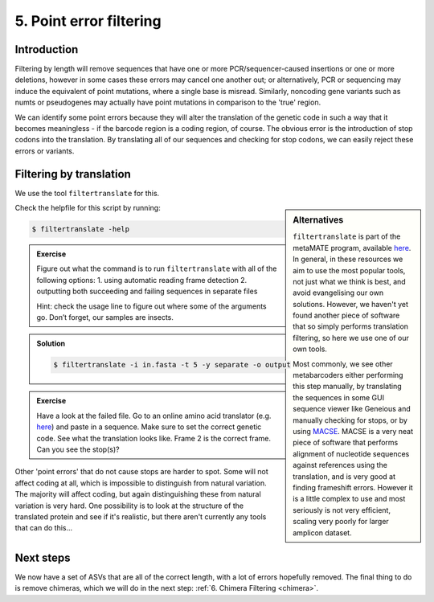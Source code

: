 .. _point_error:

========================================
5. Point error filtering
========================================

Introduction
============

Filtering by length will remove sequences that have one or more PCR/sequencer-caused insertions or one or more deletions, however in some cases these errors may cancel one another out; or alternatively, PCR or sequencing may induce the equivalent of point mutations, where a single base is misread. Similarly, noncoding gene variants such as numts or pseudogenes may actually have point mutations in comparison to the 'true' region.

We can identify some point errors because they will alter the translation of the genetic code in such a way that it becomes meaningless - if the barcode region is a coding region, of course. The obvious error is the introduction of stop codons into the translation. By translating all of our sequences and checking for stop codons, we can easily reject these errors or variants. 

Filtering by translation
========================

We use the tool ``filtertranslate`` for this. 

.. sidebar:: Alternatives
	
	``filtertranslate`` is part of the metaMATE program, available `here <https://github.com/tjcreedy/metaMATE/>`_. In general, in these resources we aim to use the most popular tools, not just what we think is best, and avoid evangelising our own solutions. However, we haven't yet found another piece of software that so simply performs translation filtering, so here we use one of our own tools.
	
	Most commonly, we see other metabarcoders either performing this step manually, by translating the sequences in some GUI sequence viewer like Geneious and manually checking for stops, or by using `MACSE <https://bioweb.supagro.inra.fr/macse/>`_. MACSE is a very neat piece of software that performs alignment of nucleotide sequences against references using the translation, and is very good at finding frameshift errors. However it is a little complex to use and most seriously is not very efficient, scaling very poorly for larger amplicon dataset.

Check the helpfile for this script by running:

.. code-block:: bash 

	$ filtertranslate -help

.. admonition:: Exercise
	
	Figure out what the command is to run ``filtertranslate`` with all of the following options:
	1. using automatic reading frame detection
	2. outputting both succeeding and failing sequences in separate files
	
	Hint: check the usage line to figure out where some of the arguments go. Don’t forget, our samples are insects.

.. admonition:: Solution
	:class: toggle

	.. code-block:: bash

		$ ​filtertranslate ​-i in.fasta​ -t 5 -y separate -o output

.. admonition:: Exercise

	Have a look at the failed file. 
	Go to an online amino acid translator (e.g. `here <https://web.expasy.org/translate/>`_) and paste in a sequence. Make sure to set the correct genetic code.
	See what the translation looks like. Frame 2 is the correct frame. 
	Can you see the stop(s)?

Other 'point errors' that do not cause stops are harder to spot. Some will not affect coding at all, which is impossible to distinguish from natural variation. The majority will affect coding, but again distinguishing these from natural variation is very hard. One possibility is to look at the structure of the translated protein and see if it's realistic, but there aren't currently any tools that can do this...

Next steps
==========

We now have a set of ASVs that are all of the correct length, with a lot of errors hopefully removed. The final thing to do is remove chimeras, which we will do in the next step: :ref:`6. Chimera Filtering <chimera>`.
